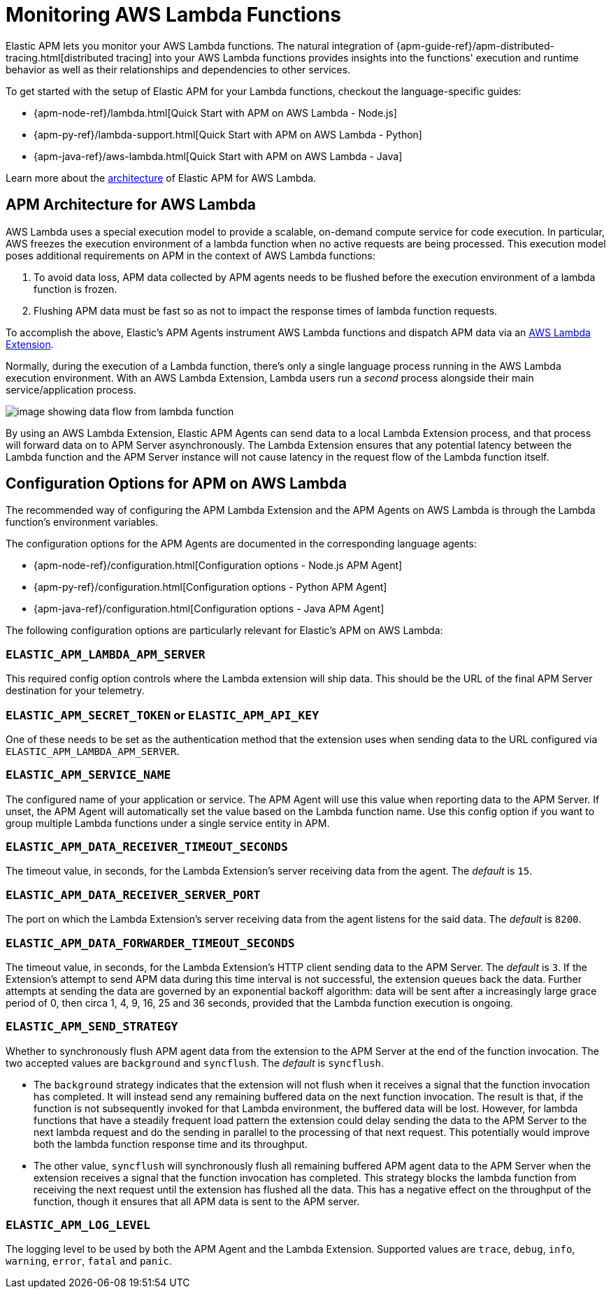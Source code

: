 [[monitoring-aws-lambda]]
= Monitoring AWS Lambda Functions

Elastic APM lets you monitor your AWS Lambda functions.
The natural integration of {apm-guide-ref}/apm-distributed-tracing.html[distributed tracing] into your AWS Lambda functions provides insights into the functions' execution and runtime behavior as well as their relationships and dependencies to other services.

To get started with the setup of Elastic APM for your Lambda functions, checkout the language-specific guides:

* {apm-node-ref}/lambda.html[Quick Start with APM on AWS Lambda - Node.js]
* {apm-py-ref}/lambda-support.html[Quick Start with APM on AWS Lambda - Python]
* {apm-java-ref}/aws-lambda.html[Quick Start with APM on AWS Lambda - Java]

Learn more about the <<aws-lambda-arch, architecture>> of Elastic APM for AWS Lambda.

[[aws-lambda-arch]]
== APM Architecture for AWS Lambda

AWS Lambda uses a special execution model to provide a scalable, on-demand compute service for code execution. In particular, AWS freezes the execution environment of a lambda function when no active requests are being processed. This execution model poses additional requirements on APM in the context of AWS Lambda functions:

1. To avoid data loss, APM data collected by APM agents needs to be flushed before the execution environment of a lambda function is frozen.
2. Flushing APM data must be fast so as not to impact the response times of lambda function requests.

To accomplish the above, Elastic's APM Agents instrument AWS Lambda functions and dispatch APM data via an https://docs.aws.amazon.com/lambda/latest/dg/using-extensions.html[AWS Lambda Extension].

Normally, during the execution of a Lambda function, there's only a single language process running in the AWS Lambda execution environment.  With an AWS Lambda Extension, Lambda users run a _second_ process alongside their main service/application process.

image:images/architecture-white.png[image showing data flow from lambda function, to extension, to APM Server]

By using an AWS Lambda Extension, Elastic APM Agents can send data to a local Lambda Extension process, and that process will forward data on to APM Server asynchronously. The Lambda Extension ensures that any potential latency between the Lambda function and the APM Server instance will not cause latency in the request flow of the Lambda function itself.

[[aws-lambda-config-options]]
== Configuration Options for APM on AWS Lambda

The recommended way of configuring the APM Lambda Extension and the APM Agents on AWS Lambda is through the Lambda function's environment variables.

The configuration options for the APM Agents are documented in the corresponding language agents:

* {apm-node-ref}/configuration.html[Configuration options - Node.js APM Agent]
* {apm-py-ref}/configuration.html[Configuration options - Python APM Agent]
* {apm-java-ref}/configuration.html[Configuration options - Java APM Agent]

The following configuration options are particularly relevant for Elastic's APM on AWS Lambda:

[[aws-lambda-extension]]
=== `ELASTIC_APM_LAMBDA_APM_SERVER`
This required config option controls where the Lambda extension will ship data. This should be the URL of the final APM Server destination for your telemetry.

=== `ELASTIC_APM_SECRET_TOKEN` or `ELASTIC_APM_API_KEY`
One of these needs to be set as the authentication method that the extension uses when sending data to the URL configured via `ELASTIC_APM_LAMBDA_APM_SERVER`.

=== `ELASTIC_APM_SERVICE_NAME`
The configured name of your application or service.  The APM Agent will use this value when reporting data to the APM Server. If unset, the APM Agent will automatically set the value based on the Lambda function name. Use this config option if you want to group multiple Lambda functions under a single service entity in APM.

=== `ELASTIC_APM_DATA_RECEIVER_TIMEOUT_SECONDS`
The timeout value, in seconds, for the Lambda Extension's server receiving data from the agent. The _default_ is `15`.

=== `ELASTIC_APM_DATA_RECEIVER_SERVER_PORT`
The port on which the Lambda Extension's server receiving data from the agent listens for the said data. The _default_ is `8200`.

=== `ELASTIC_APM_DATA_FORWARDER_TIMEOUT_SECONDS`
The timeout value, in seconds, for the Lambda Extension's HTTP client sending data to the APM Server. The _default_ is `3`. If the Extension's attempt to send APM data during this time interval is not successful, the extension queues back the data. Further attempts at sending the data are governed by an exponential backoff algorithm: data will be sent after a increasingly large grace period of 0, then circa 1, 4, 9, 16, 25 and 36 seconds, provided that the Lambda function execution is ongoing.

=== `ELASTIC_APM_SEND_STRATEGY`
Whether to synchronously flush APM agent data from the extension to the APM Server at the end of the function invocation.
The two accepted values are `background` and `syncflush`. The _default_ is `syncflush`.

* The `background` strategy indicates that the extension will not flush when it receives a signal that the function invocation
has completed. It will instead send any remaining buffered data on the next function invocation. The result is that, if the
function is not subsequently invoked for that Lambda environment, the buffered data will be lost. However, for lambda functions
that have a steadily frequent load pattern the extension could delay sending the data to the APM Server to the next lambda
request and do the sending in parallel to the processing of that next request. This potentially would improve both the lambda
function response time and its throughput.
* The other value, `syncflush` will synchronously flush all remaining buffered APM agent data to the APM Server when the
extension receives a signal that the function invocation has completed. This strategy blocks the lambda function from receiving
the next request until the extension has flushed all the data. This has a negative effect on the throughput of the function,
though it ensures that all APM data is sent to the APM server.

=== `ELASTIC_APM_LOG_LEVEL`
The logging level to be used by both the APM Agent and the Lambda Extension. Supported values are `trace`, `debug`, `info`, `warning`, `error`, `fatal` and `panic`.
